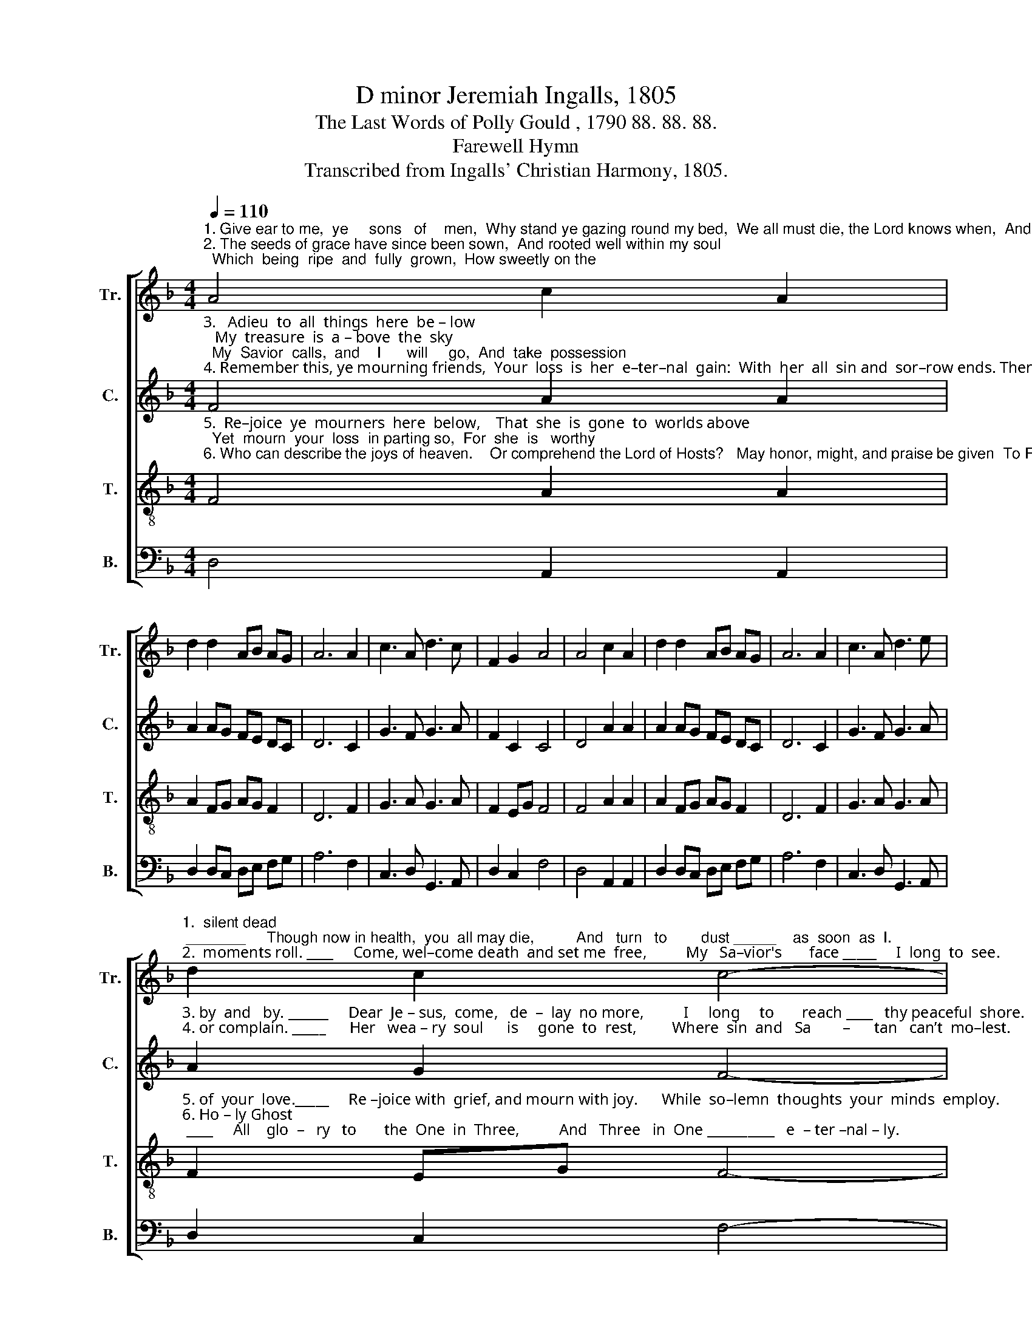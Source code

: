 X:1
T:D minor Jeremiah Ingalls, 1805
T:The Last Words of Polly Gould , 1790 88. 88. 88.
T:Farewell Hymn
T:Transcribed from Ingalls' Christian Harmony, 1805.
%%score [ 1 2 3 4 ]
L:1/8
Q:1/4=110
M:4/4
K:F
V:1 treble nm="Tr." snm="Tr."
V:2 treble nm="C." snm="C."
V:3 treble-8 nm="T." snm="T."
V:4 bass nm="B." snm="B."
V:1
"^1. Give ear to me,  ye     sons   of    men,  Why stand ye gazing round my bed,  We all must die, the Lord knows when,  And lie   among  the\n2. The seeds of grace have since been sown,  And rooted well within my soul;  Which  being  ripe  and  fully  grown,  How sweetly on the" A4 c2 A2 | %1
 d2 d2 AB AG | A6 A2 | c3 A d3 c | F2 G2 A4 | A4 c2 A2 | d2 d2 AB AG | A6 A2 | c3 A d3 e | %9
"^1.  silent dead; _______     Though now in health,  you  all may die,          And   turn   to        dust _____    as  soon  as  I.\n2.  moments roll. ____     Come, wel–come death  and set me  free,          My   Sa–vior's       face _____     I  long  to  see." d2 c2 c4- | %10
 c8 | A4 DE FG | A6 c2 | A2 d2 c4 | z2 c2 de dc | (F3 A G2) c2 | A2 A2 A4- | A8 |] %18
V:2
"^3.   Adieu  to  all  things  here  be – low;   My  treasure  is  a – bove  the  sky;  My  Savior  calls,  and    I      will     go,  And  take  possession\n4. Remember this, ye mourning friends,  Your  loss  is  her  e–ter–nal  gain:  With  her  all  sin and  sor–row ends. Then cease to murmur" F4 A2 A2 | %1
 A2 AG FE DC | D6 C2 | G3 F G3 A | F2 C2 C4 | D4 A2 A2 | A2 AG FE DC | D6 C2 | G3 F G3 A | %9
"^3. by  and   by. ______     Dear  Je – sus,  come,   de  –  lay  no more,          I     long     to       reach ____   thy peaceful  shore.\n4. or complain. _____      Her   wea – ry  soul      is     gone  to  rest,         Where  sin  and   Sa        –      tan   can’t  mo–lest." A2 G2 F4- | %10
 F4 z4 | A4 DC DE | F6 E2 | FG A2 G4 | z2 AG F2 FG | (F4 G2) CE | D2 D2 D4- | D8 |] %18
V:3
"^5.  Re–joice  ye  mourners  here  below,    That  she  is  gone  to  worlds above;  Yet  mourn  your  loss  in parting so,  For  she  is   worthy\n6. Who can describe the joys of heaven.    Or comprehend the Lord of Hosts?   May honor, might, and praise be given  To Father, Son, and" F4 A2 A2 | %1
 A2 FG AG F2 | D6 F2 | G3 A G3 A | F2 EG F4 | F4 A2 A2 | A2 FG AG F2 | D6 F2 | G3 A G3 A | %9
"^5. of  your  love._____     Re –joice with  grief, and mourn with joy.      While  so–lemn  thoughts  your  minds  employ.\n6. Ho – ly Ghost; ____     All    glo  –   ry   to       the  One  in  Three,          And   Three   in  One __________   e  – ter –nal – ly." F2 EG F4- | %10
 F4 z4 | d4 fe dc | d6 ce | dc A2 G4 | z2 FG A2 AG | (c3 d c2) AG | F2 D2 D4- | D8 |] %18
V:4
 D,4 A,,2 A,,2 | D,2 D,C, D,E, F,G, | A,6 F,2 | C,3 D, G,,3 A,, | D,2 C,2 F,4 | D,4 A,,2 A,,2 | %6
 D,2 D,C, D,E, F,G, | A,6 F,2 | C,3 D, G,,3 A,, | D,2 C,2 F,4- | F,8 | D,4 D,E, D,C, | %12
"^________________________________________________________________________________________________________________________________________________________________________________\nThe words were probably written by Jeremiah Ingalls, for use at the funeral of Polly Gould, who died as a child in 1790, the music and words\npublished in 1805. The stanzas used here selected from among the sixteen originally written.\n \nThis tune was revised by Lucius Chapin in 1813, rewriting it in E minor,   putting it to words by Isaac Watts (\nLord, what a heaven \nof saving grace\n) and renaming it \nVernon\n. Chapin's revision was put to differemt words by Charles Wesley (\nCome, O thou traveller \nunknown\n) in Samuel Metcalf's \nThe Kentucky Harmonist\n, 1818. This was repeated by William Walker, reduced to three parts, in \nSouthern Harmony\n (p. 34) in 1830.  Moore's version was restored in \nThe Sacred Harp\n (p. 55b) from 1844 through 1911; the 1991 \nedition has it on page 95b." D,6 A,,2 | %13
 D,E, F,2 C,4 | z2 A,,2 D,2 D,E, | (F,4 C,2) A,,2 | D,2 D,2 D,4- | D,8 |] %18

